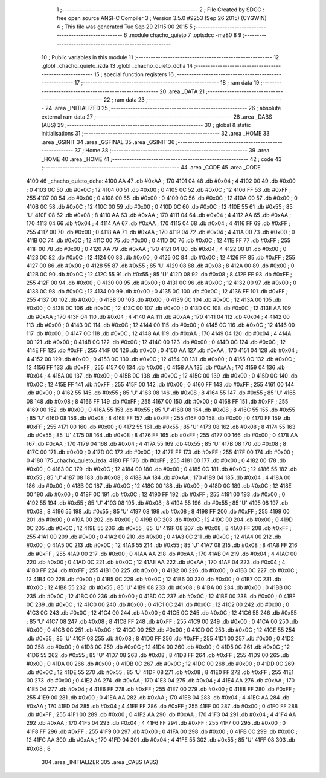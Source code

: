                               1 ;--------------------------------------------------------
                              2 ; File Created by SDCC : free open source ANSI-C Compiler
                              3 ; Version 3.5.0 #9253 (Sep 26 2015) (CYGWIN)
                              4 ; This file was generated Tue Sep 29 21:15:00 2015
                              5 ;--------------------------------------------------------
                              6 	.module chacho_quieto
                              7 	.optsdcc -mz80
                              8 	
                              9 ;--------------------------------------------------------
                             10 ; Public variables in this module
                             11 ;--------------------------------------------------------
                             12 	.globl _chacho_quieto_izda
                             13 	.globl _chacho_quieto_dcha
                             14 ;--------------------------------------------------------
                             15 ; special function registers
                             16 ;--------------------------------------------------------
                             17 ;--------------------------------------------------------
                             18 ; ram data
                             19 ;--------------------------------------------------------
                             20 	.area _DATA
                             21 ;--------------------------------------------------------
                             22 ; ram data
                             23 ;--------------------------------------------------------
                             24 	.area _INITIALIZED
                             25 ;--------------------------------------------------------
                             26 ; absolute external ram data
                             27 ;--------------------------------------------------------
                             28 	.area _DABS (ABS)
                             29 ;--------------------------------------------------------
                             30 ; global & static initialisations
                             31 ;--------------------------------------------------------
                             32 	.area _HOME
                             33 	.area _GSINIT
                             34 	.area _GSFINAL
                             35 	.area _GSINIT
                             36 ;--------------------------------------------------------
                             37 ; Home
                             38 ;--------------------------------------------------------
                             39 	.area _HOME
                             40 	.area _HOME
                             41 ;--------------------------------------------------------
                             42 ; code
                             43 ;--------------------------------------------------------
                             44 	.area _CODE
                             45 	.area _CODE
   4100                      46 _chacho_quieto_dcha:
   4100 AA                   47 	.db #0xAA	; 170
   4101 04                   48 	.db #0x04	; 4
   4102 00                   49 	.db #0x00	; 0
   4103 0C                   50 	.db #0x0C	; 12
   4104 00                   51 	.db #0x00	; 0
   4105 0C                   52 	.db #0x0C	; 12
   4106 FF                   53 	.db #0xFF	; 255
   4107 00                   54 	.db #0x00	; 0
   4108 00                   55 	.db #0x00	; 0
   4109 0C                   56 	.db #0x0C	; 12
   410A 00                   57 	.db #0x00	; 0
   410B 0C                   58 	.db #0x0C	; 12
   410C 00                   59 	.db #0x00	; 0
   410D 0C                   60 	.db #0x0C	; 12
   410E 55                   61 	.db #0x55	; 85	'U'
   410F 08                   62 	.db #0x08	; 8
   4110 AA                   63 	.db #0xAA	; 170
   4111 04                   64 	.db #0x04	; 4
   4112 AA                   65 	.db #0xAA	; 170
   4113 04                   66 	.db #0x04	; 4
   4114 AA                   67 	.db #0xAA	; 170
   4115 04                   68 	.db #0x04	; 4
   4116 FF                   69 	.db #0xFF	; 255
   4117 00                   70 	.db #0x00	; 0
   4118 AA                   71 	.db #0xAA	; 170
   4119 04                   72 	.db #0x04	; 4
   411A 00                   73 	.db #0x00	; 0
   411B 0C                   74 	.db #0x0C	; 12
   411C 00                   75 	.db #0x00	; 0
   411D 0C                   76 	.db #0x0C	; 12
   411E FF                   77 	.db #0xFF	; 255
   411F 00                   78 	.db #0x00	; 0
   4120 AA                   79 	.db #0xAA	; 170
   4121 04                   80 	.db #0x04	; 4
   4122 00                   81 	.db #0x00	; 0
   4123 0C                   82 	.db #0x0C	; 12
   4124 00                   83 	.db #0x00	; 0
   4125 0C                   84 	.db #0x0C	; 12
   4126 FF                   85 	.db #0xFF	; 255
   4127 00                   86 	.db #0x00	; 0
   4128 55                   87 	.db #0x55	; 85	'U'
   4129 08                   88 	.db #0x08	; 8
   412A 00                   89 	.db #0x00	; 0
   412B 0C                   90 	.db #0x0C	; 12
   412C 55                   91 	.db #0x55	; 85	'U'
   412D 08                   92 	.db #0x08	; 8
   412E FF                   93 	.db #0xFF	; 255
   412F 00                   94 	.db #0x00	; 0
   4130 00                   95 	.db #0x00	; 0
   4131 0C                   96 	.db #0x0C	; 12
   4132 00                   97 	.db #0x00	; 0
   4133 0C                   98 	.db #0x0C	; 12
   4134 00                   99 	.db #0x00	; 0
   4135 0C                  100 	.db #0x0C	; 12
   4136 FF                  101 	.db #0xFF	; 255
   4137 00                  102 	.db #0x00	; 0
   4138 00                  103 	.db #0x00	; 0
   4139 0C                  104 	.db #0x0C	; 12
   413A 00                  105 	.db #0x00	; 0
   413B 0C                  106 	.db #0x0C	; 12
   413C 00                  107 	.db #0x00	; 0
   413D 0C                  108 	.db #0x0C	; 12
   413E AA                  109 	.db #0xAA	; 170
   413F 04                  110 	.db #0x04	; 4
   4140 AA                  111 	.db #0xAA	; 170
   4141 04                  112 	.db #0x04	; 4
   4142 00                  113 	.db #0x00	; 0
   4143 0C                  114 	.db #0x0C	; 12
   4144 00                  115 	.db #0x00	; 0
   4145 0C                  116 	.db #0x0C	; 12
   4146 00                  117 	.db #0x00	; 0
   4147 0C                  118 	.db #0x0C	; 12
   4148 AA                  119 	.db #0xAA	; 170
   4149 04                  120 	.db #0x04	; 4
   414A 00                  121 	.db #0x00	; 0
   414B 0C                  122 	.db #0x0C	; 12
   414C 00                  123 	.db #0x00	; 0
   414D 0C                  124 	.db #0x0C	; 12
   414E FF                  125 	.db #0xFF	; 255
   414F 00                  126 	.db #0x00	; 0
   4150 AA                  127 	.db #0xAA	; 170
   4151 04                  128 	.db #0x04	; 4
   4152 00                  129 	.db #0x00	; 0
   4153 0C                  130 	.db #0x0C	; 12
   4154 00                  131 	.db #0x00	; 0
   4155 0C                  132 	.db #0x0C	; 12
   4156 FF                  133 	.db #0xFF	; 255
   4157 00                  134 	.db #0x00	; 0
   4158 AA                  135 	.db #0xAA	; 170
   4159 04                  136 	.db #0x04	; 4
   415A 00                  137 	.db #0x00	; 0
   415B 0C                  138 	.db #0x0C	; 12
   415C 00                  139 	.db #0x00	; 0
   415D 0C                  140 	.db #0x0C	; 12
   415E FF                  141 	.db #0xFF	; 255
   415F 00                  142 	.db #0x00	; 0
   4160 FF                  143 	.db #0xFF	; 255
   4161 00                  144 	.db #0x00	; 0
   4162 55                  145 	.db #0x55	; 85	'U'
   4163 08                  146 	.db #0x08	; 8
   4164 55                  147 	.db #0x55	; 85	'U'
   4165 08                  148 	.db #0x08	; 8
   4166 FF                  149 	.db #0xFF	; 255
   4167 00                  150 	.db #0x00	; 0
   4168 FF                  151 	.db #0xFF	; 255
   4169 00                  152 	.db #0x00	; 0
   416A 55                  153 	.db #0x55	; 85	'U'
   416B 08                  154 	.db #0x08	; 8
   416C 55                  155 	.db #0x55	; 85	'U'
   416D 08                  156 	.db #0x08	; 8
   416E FF                  157 	.db #0xFF	; 255
   416F 00                  158 	.db #0x00	; 0
   4170 FF                  159 	.db #0xFF	; 255
   4171 00                  160 	.db #0x00	; 0
   4172 55                  161 	.db #0x55	; 85	'U'
   4173 08                  162 	.db #0x08	; 8
   4174 55                  163 	.db #0x55	; 85	'U'
   4175 08                  164 	.db #0x08	; 8
   4176 FF                  165 	.db #0xFF	; 255
   4177 00                  166 	.db #0x00	; 0
   4178 AA                  167 	.db #0xAA	; 170
   4179 04                  168 	.db #0x04	; 4
   417A 55                  169 	.db #0x55	; 85	'U'
   417B 08                  170 	.db #0x08	; 8
   417C 00                  171 	.db #0x00	; 0
   417D 0C                  172 	.db #0x0C	; 12
   417E FF                  173 	.db #0xFF	; 255
   417F 00                  174 	.db #0x00	; 0
   4180                     175 _chacho_quieto_izda:
   4180 FF                  176 	.db #0xFF	; 255
   4181 00                  177 	.db #0x00	; 0
   4182 00                  178 	.db #0x00	; 0
   4183 0C                  179 	.db #0x0C	; 12
   4184 00                  180 	.db #0x00	; 0
   4185 0C                  181 	.db #0x0C	; 12
   4186 55                  182 	.db #0x55	; 85	'U'
   4187 08                  183 	.db #0x08	; 8
   4188 AA                  184 	.db #0xAA	; 170
   4189 04                  185 	.db #0x04	; 4
   418A 00                  186 	.db #0x00	; 0
   418B 0C                  187 	.db #0x0C	; 12
   418C 00                  188 	.db #0x00	; 0
   418D 0C                  189 	.db #0x0C	; 12
   418E 00                  190 	.db #0x00	; 0
   418F 0C                  191 	.db #0x0C	; 12
   4190 FF                  192 	.db #0xFF	; 255
   4191 00                  193 	.db #0x00	; 0
   4192 55                  194 	.db #0x55	; 85	'U'
   4193 08                  195 	.db #0x08	; 8
   4194 55                  196 	.db #0x55	; 85	'U'
   4195 08                  197 	.db #0x08	; 8
   4196 55                  198 	.db #0x55	; 85	'U'
   4197 08                  199 	.db #0x08	; 8
   4198 FF                  200 	.db #0xFF	; 255
   4199 00                  201 	.db #0x00	; 0
   419A 00                  202 	.db #0x00	; 0
   419B 0C                  203 	.db #0x0C	; 12
   419C 00                  204 	.db #0x00	; 0
   419D 0C                  205 	.db #0x0C	; 12
   419E 55                  206 	.db #0x55	; 85	'U'
   419F 08                  207 	.db #0x08	; 8
   41A0 FF                  208 	.db #0xFF	; 255
   41A1 00                  209 	.db #0x00	; 0
   41A2 00                  210 	.db #0x00	; 0
   41A3 0C                  211 	.db #0x0C	; 12
   41A4 00                  212 	.db #0x00	; 0
   41A5 0C                  213 	.db #0x0C	; 12
   41A6 55                  214 	.db #0x55	; 85	'U'
   41A7 08                  215 	.db #0x08	; 8
   41A8 FF                  216 	.db #0xFF	; 255
   41A9 00                  217 	.db #0x00	; 0
   41AA AA                  218 	.db #0xAA	; 170
   41AB 04                  219 	.db #0x04	; 4
   41AC 00                  220 	.db #0x00	; 0
   41AD 0C                  221 	.db #0x0C	; 12
   41AE AA                  222 	.db #0xAA	; 170
   41AF 04                  223 	.db #0x04	; 4
   41B0 FF                  224 	.db #0xFF	; 255
   41B1 00                  225 	.db #0x00	; 0
   41B2 00                  226 	.db #0x00	; 0
   41B3 0C                  227 	.db #0x0C	; 12
   41B4 00                  228 	.db #0x00	; 0
   41B5 0C                  229 	.db #0x0C	; 12
   41B6 00                  230 	.db #0x00	; 0
   41B7 0C                  231 	.db #0x0C	; 12
   41B8 55                  232 	.db #0x55	; 85	'U'
   41B9 08                  233 	.db #0x08	; 8
   41BA 00                  234 	.db #0x00	; 0
   41BB 0C                  235 	.db #0x0C	; 12
   41BC 00                  236 	.db #0x00	; 0
   41BD 0C                  237 	.db #0x0C	; 12
   41BE 00                  238 	.db #0x00	; 0
   41BF 0C                  239 	.db #0x0C	; 12
   41C0 00                  240 	.db #0x00	; 0
   41C1 0C                  241 	.db #0x0C	; 12
   41C2 00                  242 	.db #0x00	; 0
   41C3 0C                  243 	.db #0x0C	; 12
   41C4 00                  244 	.db #0x00	; 0
   41C5 0C                  245 	.db #0x0C	; 12
   41C6 55                  246 	.db #0x55	; 85	'U'
   41C7 08                  247 	.db #0x08	; 8
   41C8 FF                  248 	.db #0xFF	; 255
   41C9 00                  249 	.db #0x00	; 0
   41CA 00                  250 	.db #0x00	; 0
   41CB 0C                  251 	.db #0x0C	; 12
   41CC 00                  252 	.db #0x00	; 0
   41CD 0C                  253 	.db #0x0C	; 12
   41CE 55                  254 	.db #0x55	; 85	'U'
   41CF 08                  255 	.db #0x08	; 8
   41D0 FF                  256 	.db #0xFF	; 255
   41D1 00                  257 	.db #0x00	; 0
   41D2 00                  258 	.db #0x00	; 0
   41D3 0C                  259 	.db #0x0C	; 12
   41D4 00                  260 	.db #0x00	; 0
   41D5 0C                  261 	.db #0x0C	; 12
   41D6 55                  262 	.db #0x55	; 85	'U'
   41D7 08                  263 	.db #0x08	; 8
   41D8 FF                  264 	.db #0xFF	; 255
   41D9 00                  265 	.db #0x00	; 0
   41DA 00                  266 	.db #0x00	; 0
   41DB 0C                  267 	.db #0x0C	; 12
   41DC 00                  268 	.db #0x00	; 0
   41DD 0C                  269 	.db #0x0C	; 12
   41DE 55                  270 	.db #0x55	; 85	'U'
   41DF 08                  271 	.db #0x08	; 8
   41E0 FF                  272 	.db #0xFF	; 255
   41E1 00                  273 	.db #0x00	; 0
   41E2 AA                  274 	.db #0xAA	; 170
   41E3 04                  275 	.db #0x04	; 4
   41E4 AA                  276 	.db #0xAA	; 170
   41E5 04                  277 	.db #0x04	; 4
   41E6 FF                  278 	.db #0xFF	; 255
   41E7 00                  279 	.db #0x00	; 0
   41E8 FF                  280 	.db #0xFF	; 255
   41E9 00                  281 	.db #0x00	; 0
   41EA AA                  282 	.db #0xAA	; 170
   41EB 04                  283 	.db #0x04	; 4
   41EC AA                  284 	.db #0xAA	; 170
   41ED 04                  285 	.db #0x04	; 4
   41EE FF                  286 	.db #0xFF	; 255
   41EF 00                  287 	.db #0x00	; 0
   41F0 FF                  288 	.db #0xFF	; 255
   41F1 00                  289 	.db #0x00	; 0
   41F2 AA                  290 	.db #0xAA	; 170
   41F3 04                  291 	.db #0x04	; 4
   41F4 AA                  292 	.db #0xAA	; 170
   41F5 04                  293 	.db #0x04	; 4
   41F6 FF                  294 	.db #0xFF	; 255
   41F7 00                  295 	.db #0x00	; 0
   41F8 FF                  296 	.db #0xFF	; 255
   41F9 00                  297 	.db #0x00	; 0
   41FA 00                  298 	.db #0x00	; 0
   41FB 0C                  299 	.db #0x0C	; 12
   41FC AA                  300 	.db #0xAA	; 170
   41FD 04                  301 	.db #0x04	; 4
   41FE 55                  302 	.db #0x55	; 85	'U'
   41FF 08                  303 	.db #0x08	; 8
                            304 	.area _INITIALIZER
                            305 	.area _CABS (ABS)
